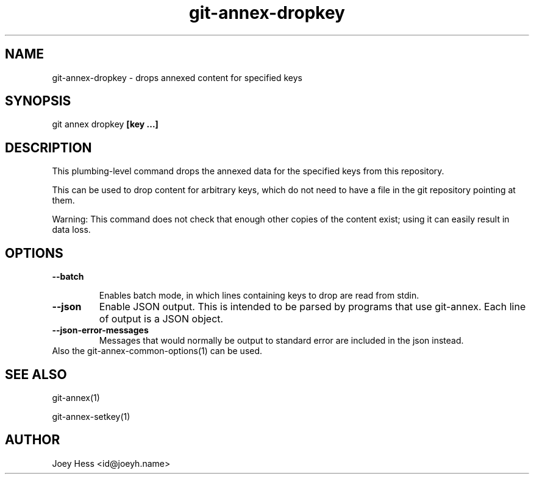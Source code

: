 .TH git-annex-dropkey 1
.SH NAME
git-annex-dropkey \- drops annexed content for specified keys
.PP
.SH SYNOPSIS
git annex dropkey \fB[key ...]\fP
.PP
.SH DESCRIPTION
This plumbing\-level command drops the annexed data for the specified
keys from this repository.
.PP
This can be used to drop content for arbitrary keys, which do not need
to have a file in the git repository pointing at them.
.PP
Warning: This command does not check that enough other copies of the content
exist; using it can easily result in data loss.
.PP
.SH OPTIONS
.IP "\fB\-\-batch\fP"
.IP
Enables batch mode, in which lines containing keys to drop are read from
stdin.
.IP
.IP "\fB\-\-json\fP"
Enable JSON output. This is intended to be parsed by programs that use
git-annex. Each line of output is a JSON object.
.IP
.IP "\fB\-\-json\-error\-messages\fP"
Messages that would normally be output to standard error are included in
the json instead.
.IP
.IP "Also the git-annex\-common\-options(1) can be used."
.SH SEE ALSO
git-annex(1)
.PP
git-annex\-setkey(1)
.PP
.SH AUTHOR
Joey Hess <id@joeyh.name>
.PP
.PP

